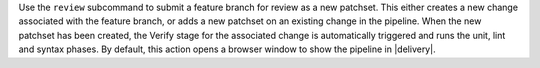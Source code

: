 .. The contents of this file may be included in multiple topics (using the includes directive).
.. The contents of this file should be modified in a way that preserves its ability to appear in multiple topics.


Use the ``review`` subcommand to submit a feature branch for review as a new patchset. This either creates a new change associated with the feature branch, or adds a new patchset on an existing change in the pipeline. When the new patchset has been created, the Verify stage for the associated change is automatically triggered and runs the unit, lint and syntax phases. By default, this action opens a browser window to show the pipeline in |delivery|.
